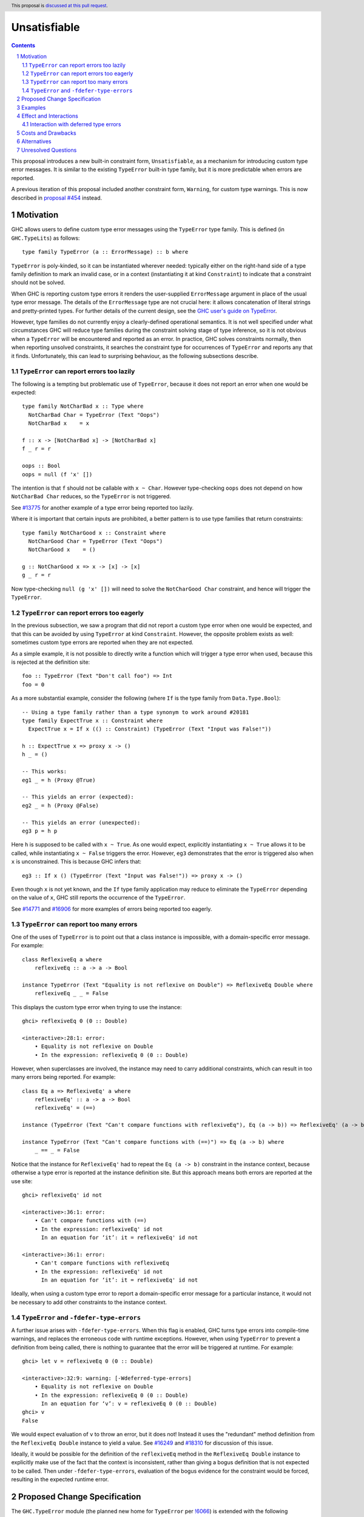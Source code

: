 Unsatisfiable
=============

.. author:: Adam Gundry
.. date-accepted::
.. ticket-url::
.. implemented::
.. highlight:: haskell
.. header:: This proposal is `discussed at this pull request <https://github.com/ghc-proposals/ghc-proposals/pull/433>`_.
.. sectnum::
.. contents::

This proposal introduces a new built-in constraint form, ``Unsatisfiable``, as a
mechanism for introducing custom type error messages. It is similar to the
existing ``TypeError`` built-in type family, but it is more predictable when
errors are reported.

A previous iteration of this proposal included another constraint form,
``Warning``, for custom type warnings.  This is now described in `proposal #454
<https://github.com/ghc-proposals/ghc-proposals/pull/454>`_ instead.


Motivation
----------

GHC allows users to define custom type error messages using the ``TypeError``
type family.  This is defined (in ``GHC.TypeLits``) as follows::

  type family TypeError (a :: ErrorMessage) :: b where

``TypeError`` is poly-kinded, so it can be instantiated wherever needed:
typically either on the right-hand side of a type family definition to mark an
invalid case, or in a context (instantiating it at kind ``Constraint``) to
indicate that a constraint should not be solved.

When GHC is reporting custom type errors it renders the user-supplied
``ErrorMessage`` argument in place of the usual type error message. The details
of the ``ErrorMessage`` type are not crucial here: it allows concatenation of
literal strings and pretty-printed types.  For further details of the current
design, see the `GHC user's guide on TypeError
<https://downloads.haskell.org/ghc/9.0.1/docs/html/users_guide/exts/type_errors.html>`_.

However, type families do not currently enjoy a clearly-defined operational
semantics. It is not well specified under what circumstances GHC will reduce
type families during the constraint solving stage of type inference, so it is
not obvious when a ``TypeError`` will be encountered and reported as an error.
In practice, GHC solves constraints normally, then when reporting unsolved
constraints, it searches the constraint type for occurrences of ``TypeError``
and reports any that it finds.  Unfortunately, this can lead to surprising
behaviour, as the following subsections describe.



``TypeError`` can report errors too lazily
~~~~~~~~~~~~~~~~~~~~~~~~~~~~~~~~~~~~~~~~~~

The following is a tempting but problematic use of ``TypeError``, because it
does not report an error when one would be expected::

  type family NotCharBad x :: Type where
    NotCharBad Char = TypeError (Text "Oops")
    NotCharBad x    = x

  f :: x -> [NotCharBad x] -> [NotCharBad x]
  f _ r = r

  oops :: Bool
  oops = null (f 'x' [])

The intention is that ``f`` should not be callable with ``x ~ Char``.  However
type-checking ``oops`` does not depend on how ``NotCharBad Char`` reduces, so
the ``TypeError`` is not triggered.

See `#13775 <https://gitlab.haskell.org/ghc/ghc/-/issues/13775>`_ for another
example of a type error being reported too lazily.

Where it is important that certain inputs are prohibited, a better pattern is to
use type families that return constraints::

  type family NotCharGood x :: Constraint where
    NotCharGood Char = TypeError (Text "Oops")
    NotCharGood x    = ()

  g :: NotCharGood x => x -> [x] -> [x]
  g _ r = r

Now type-checking ``null (g 'x' [])`` will need to solve the ``NotCharGood
Char`` constraint, and hence will trigger the ``TypeError``.


``TypeError`` can report errors too eagerly
~~~~~~~~~~~~~~~~~~~~~~~~~~~~~~~~~~~~~~~~~~~

In the previous subsection, we saw a program that did not report a custom type
error when one would be expected, and that this can be avoided by using
``TypeError`` at kind ``Constraint``.  However, the opposite problem exists as
well: sometimes custom type errors are reported when they are not expected.

As a simple example, it is not possible to directly write a function which will
trigger a type error when used, because this is rejected at the definition
site::

  foo :: TypeError (Text "Don't call foo") => Int
  foo = 0

As a more substantial example, consider the following (where ``If`` is the type
family from ``Data.Type.Bool``)::

  -- Using a type family rather than a type synonym to work around #20181
  type family ExpectTrue x :: Constraint where
    ExpectTrue x = If x (() :: Constraint) (TypeError (Text "Input was False!"))

  h :: ExpectTrue x => proxy x -> ()
  h _ = ()

  -- This works:
  eg1 _ = h (Proxy @True)

  -- This yields an error (expected):
  eg2 _ = h (Proxy @False)

  -- This yields an error (unexpected):
  eg3 p = h p

Here ``h`` is supposed to be called with ``x ~ True``.  As one would expect,
explicitly instantiating ``x ~ True`` allows it to be called, while
instantiating ``x ~ False`` triggers the error.  However, ``eg3`` demonstrates
that the error is triggered also when ``x`` is unconstrained.  This is because
GHC infers that::

  eg3 :: If x () (TypeError (Text "Input was False!")) => proxy x -> ()

Even though ``x`` is not yet known, and the ``If`` type family application may
reduce to eliminate the ``TypeError`` depending on the value of ``x``, GHC still
reports the occurrence of the ``TypeError``.

See `#14771 <https://gitlab.haskell.org/ghc/ghc/-/issues/14771>`_ and `#16906
<https://gitlab.haskell.org/ghc/ghc/-/issues/16906>`_ for more examples of
errors being reported too eagerly.




``TypeError`` can report too many errors
~~~~~~~~~~~~~~~~~~~~~~~~~~~~~~~~~~~~~~~~

One of the uses of ``TypeError`` is to point out that a class instance is
impossible, with a domain-specific error message. For example::

  class ReflexiveEq a where
      reflexiveEq :: a -> a -> Bool

  instance TypeError (Text "Equality is not reflexive on Double") => ReflexiveEq Double where
      reflexiveEq _ _ = False

This displays the custom type error when trying to use the instance::

  ghci> reflexiveEq 0 (0 :: Double)

  <interactive>:28:1: error:
      • Equality is not reflexive on Double
      • In the expression: reflexiveEq 0 (0 :: Double)

However, when superclasses are involved, the instance may need to carry
additional constraints, which can result in too many errors being reported.  For
example::

  class Eq a => ReflexiveEq' a where
      reflexiveEq' :: a -> a -> Bool
      reflexiveEq' = (==)

  instance (TypeError (Text "Can't compare functions with reflexiveEq"), Eq (a -> b)) => ReflexiveEq' (a -> b)

  instance TypeError (Text "Can't compare functions with (==)") => Eq (a -> b) where
      _ == _ = False

Notice that the instance for ``ReflexiveEq'`` had to repeat the ``Eq (a -> b)``
constraint in the instance context, because otherwise a type error is reported
at the instance definition site.  But this approach means both errors are
reported at the use site::

  ghci> reflexiveEq' id not

  <interactive>:36:1: error:
      • Can't compare functions with (==)
      • In the expression: reflexiveEq' id not
        In an equation for ‘it’: it = reflexiveEq' id not

  <interactive>:36:1: error:
      • Can't compare functions with reflexiveEq
      • In the expression: reflexiveEq' id not
        In an equation for ‘it’: it = reflexiveEq' id not

Ideally, when using a custom type error to report a domain-specific error
message for a particular instance, it would not be necessary to add other
constraints to the instance context.


``TypeError`` and ``-fdefer-type-errors``
~~~~~~~~~~~~~~~~~~~~~~~~~~~~~~~~~~~~~~~~~

A further issue arises with ``-fdefer-type-errors``.  When this flag is enabled,
GHC turns type errors into compile-time warnings, and replaces the erroneous
code with runtime exceptions.  However, when using ``TypeError`` to prevent a
definition from being called, there is nothing to guarantee that the error will
be triggered at runtime.  For example::

  ghci> let v = reflexiveEq 0 (0 :: Double)

  <interactive>:32:9: warning: [-Wdeferred-type-errors]
      • Equality is not reflexive on Double
      • In the expression: reflexiveEq 0 (0 :: Double)
        In an equation for ‘v’: v = reflexiveEq 0 (0 :: Double)
  ghci> v
  False

We would expect evaluation of ``v`` to throw an error, but it does not!  Instead
it uses the "redundant" method definition from the ``ReflexiveEq Double``
instance to yield a value.  See `#16249
<https://gitlab.haskell.org/ghc/ghc/-/issues/16249>`_ and `#18310
<https://gitlab.haskell.org/ghc/ghc/-/issues/18310>`_ for discussion of this
issue.

Ideally, it would be possible for the definition of the ``reflexiveEq`` method
in the ``ReflexiveEq Double`` instance to explicitly make use of the fact that
the context is inconsistent, rather than giving a bogus definition that is not
expected to be called.  Then under ``-fdefer-type-errors``, evaluation of the
bogus evidence for the constraint would be forced, resulting in the expected
runtime error.


Proposed Change Specification
-----------------------------

The ``GHC.TypeError`` module (the planned new home for ``TypeError`` per `!6066
<https://gitlab.haskell.org/ghc/ghc/-/merge_requests/6066>`_) is extended with
the following definitions::

  class Unsatisfiable (e :: ErrorMessage) where
    unsatisfiable' :: a

  unsatisfiable :: forall e {rep} (a :: TYPE rep). Unsatisfiable e => a
  unsatisfiable = unsatisfiable' @e (##)

The ``Unsatisfiable`` class and ``unsatisfiable`` function are exported, but the
``unsatisfiable'`` class method is not.

``Unsatisfiable`` constraints have the following properties:

* During constraint solving, the solver treats ``Unsatisfiable`` constraints
  like any other class with no instances.  In particular, an ``Unsatisfiable e``
  Given constraint can solve a corresponding ``Unsatisfiable e`` Wanted
  constraint, but not ``Unsatisfiable e'`` for some distinct ``e'``.

* At the end of constraint solving:

  - If at least one Given constraint of the form ``Unsatisfiable e`` is present,
    the constraint solver will automatically solve all Wanted constraints
    (including any ``Unsatisfiable`` Wanted constraints). The evidence for a
    Wanted ``w`` consists of a call to ``unsatisfiable @e @w``.

  - Otherwise, if a Wanted constraint of the form ``Unsatisfiable e`` remains
    unsolved, a type error is reported but the usual "unsolved constraint" error
    message is replaced by the custom message that results from normalising and
    rendering the type ``e``.

* An ``Unsatisfiable`` constraint is never automatically generalised.

* If an ``Unsatisfiable`` Given constraint is present during pattern-match coverage
  checking, the match is trivially regarded as total.

* If a class instance has an ``Unsatisfiable`` Given constraint in the context,
  it bypasses the functional dependency check.

* GHC will report an error if a user attempts to define an instance for
  ``Unsatisfiable``.

* The representation of an ``Unsatisfiable e`` constraint in Core is equivalent
  to the dictionary ``newtype CoercibleDict e = CoercibleDict (forall a . a)``.
  This is GHC's normal representation of a class with a single method.

The rendering of ``ErrorMessage`` values works just as for ``TypeError``. But
unlike ``TypeError``, mere presence of ``Unsatisfiable`` somewhere within a
constraint type does not trigger an error.



Examples
--------

For more substantial examples, see the `unsatisfiable package by Oleg Grenrus
<https://hackage.haskell.org/package/unsatisfiable>`_.  This package implements
a type-checker plugin that roughly corresponds to the design of the
``Unsatisfiable`` constraints in this proposal.

#. The following definitions are accepted (assuming ``DataKinds``,
   ``FlexibleContexts`` and ``TypeApplications`` are enabled)::

     type Msg = Text "Cannot call 'uncallable'."

     uncallable :: Unsatisfiable Msg => ()
     uncallable = unsatisfiable @Msg

     uncallable' :: Unsatisfiable Msg => ()
     uncallable' = uncallable

   The definition of ``uncallable`` is accepted because ``Unsatisfiable`` appears
   as a Given, not a Wanted.  In ``uncallable'``, the Wanted arising from the
   occurrence of ``uncallable`` is solved using the Given in the context.

#. The following definition results in a custom type error message (as the
   ``Unsatisfiable Msg`` constraint is reported rather than being generalised
   over)::

     rejected = uncallable  -- error

#. The following definition is accepted::

     unusual :: Unsatisfiable Msg => Char
     unusual = 42  -- no error

   Here the presence of ``Unsatisfiable Msg`` in the context means that the ``Num
   Char`` constraint arising from the body of ``unusual`` is discharged
   automatically.

#. The following definition is accepted::

     k :: Unsatisfiable (Text "No") => ()
     k = uncallable  -- no error

   The Given ``Unsatisfiable (Text "No")`` solves the Wanted ``Unsatisfiable
   Msg``, even though the messages are different. This shows that error messages
   can be changed.

#. Recall the following example from the Motivation, adapted for
   ``Unsatisfiable``::

     type ExpectTrue x = If x (() :: Constraint) (Unsatisfiable (Text "Input was False!"))

     h :: ExpectTrue x => proxy x -> ()
     h _ = ()

     eg1 _ = h (Proxy @True)   -- no error

     eg2 _ = h (Proxy @False)  -- error

     eg3 p = h p               -- no error

   As with the ``TypeError`` version, ``eg1`` is accepted and ``eg2`` is rejected
   with a custom type error message.  Unlike the ``TypeError`` version, ``eg3`` is
   accepted, with the inferred type::

     eg3 :: If x () (Unsatisfiable ('Text "Input was False!")) => proxy x -> ()

   This is just the result of the normal constraint-solving behaviour.  Since the
   type constructor at the head of the constraint is ``If``, the special-purpose
   treatment of ``Unsatisfiable`` does not come into play.  In contrast, using
   ``TypeError`` results in this definition being rejected, because GHC searches
   deeply inside the type for applications of ``TypeError``.

#. The ``ReflexiveEq`` example from the Motivation can now be written like this::

     class Eq a => ReflexiveEq a where
         reflexiveEq :: a -> a -> Bool
         reflexiveEq = (==)

     instance Unsatisfiable (Text "Can't compare functions with reflexiveEq") => ReflexiveEq (a -> b)

     type DoubleMsg = Text "Equality is not reflexive on Double"
     instance Unsatisfiable DoubleMsg => ReflexiveEq Double where
         reflexiveEq = unsatisfiable @DoubleMsg

   Even though ``Eq`` is a superclass of ``ReflexiveEq``, the instance does not
   need to list it in the context, because the Given ``Unsatisfiable``
   constraint suffices to solve the ``Eq (a -> b)`` constraint.  This means that
   use sites will not accidentally duplicate error messages as with the current
   behaviour of ``TypeError``.

   Moreover, when ``-fdefer-type-errors`` is used to call ``reflexiveEq 0 (0 ::
   Double)``, this will result in a runtime exception that correctly blames the
   use of ``-fdefer-type-errors`` to bypass the ``Unsatisfiable`` constraint.

#. The following is regarded as total by the pattern-match coverage checker
   (thanks to `/u/ComicIronic on Reddit
   <https://www.reddit.com/r/haskell/comments/p2ao7v/unsatisfiable_a_ghcproposal_for_better_custom/h8je78s/>`_
   for the example)::

     data MyGADT a where
       MyInt :: MyGADT Int

     type family IsBool a where
       IsBool Bool = ()
       IsBool a    = Unsatisfiable (Text "Must be Bool")

     foo :: IsBool a => MyGADT a -> Void
     foo x = case x of {}

   This means it is possible to use ``Unsatisfiable`` to get custom error
   messages, without needing to write cases that are in practice inaccessible.
   Similar functionality was recently implemented for ``TypeError`` by Sam
   Derbyshire (see `#20180
   <https://gitlab.haskell.org/ghc/ghc/-/issues/20180>`_).

#. The following is accepted despite the apparent functional dependency violation::

     class C a b | a -> b
     instance Unsatisfiable (Text "No") => C a b

   That is, an instance can be ruled out with a custom type error even where
   this would otherwise conflict with the functional dependencies.  A practical
   use case for this `arises in the optics library
   <https://hackage.haskell.org/package/optics-core-0.4/docs/Optics-Internal-Optic-Subtyping.html#t:JoinKinds>`_.
   Without this rule, a workaround is possible by building an otherwise unused
   cycle in the context, but this runs the risk of exposing the cycle as a
   constraint solver loop::

     instance (Unsatisfiable (Text "No"), C a b) => C a b


Effect and Interactions
-----------------------

The points at which ``Unsatisfiable`` constraints trigger type error messages
are well-specified, and fit well with GHC's constraint-based type inference
algorithm.  This means it should be simpler and more predictable than
``TypeError``.  The examples above demonstrate that the issues raised in the
Motivation have now got more principled solutions.

``Unsatisfiable`` does not subsume ``TypeError`` entirely, because the former is
restricted to kind ``Constraint``, whereas the latter is kind-polymorphic.  Thus
there may be situations where ``TypeError`` is preferable, and both will remain
available for use.  Correspondingly, this proposal does not lead to significant
backwards incompatibility.


Interaction with deferred type errors
~~~~~~~~~~~~~~~~~~~~~~~~~~~~~~~~~~~~~

As usual, when ``-fdefer-type-errors`` is enabled, unsolved constraint errors
will be deferred to runtime by the compiler automatically generating a
dictionary that throws a runtime exception if evaluated.  The message attached
to the exception contains the type error that was deferred (including its source
position).

This proposal does not change this behaviour; a use of ``Unsatisfiable`` merely
changes the message that is produced.  For example::

    {-# OPTIONS_GHC -fdefer-type-errors #-}

    f :: Unsatisfiable (Text "Blah blah") => a -> a
    f x = x+1

    main = print (f True)

Compiling this program will emit a warning corresponding to the deferred type
error.  Executing it will throw a runtime exception like this::

    *** Exception: Unsatisfiable.hs:24:15: error:
        • Blah blah
            arising from a use of ‘f’
        • In the first argument of ‘print’, namely ‘(f True)’
          In the expression: print (f True)
          In an equation for ‘main’: main = print (f True)
    (deferred type error)


Costs and Drawbacks
-------------------

This is yet another feature, and will require some implementation effort, but it
should not require extensive changes to GHC's existing constraint solving
behaviour.

The differences between ``Unsatisfiable`` and ``TypeError`` may be subtle for
novice users, but the increased convenience of ``Unsatisfiable`` for more
advanced users defining custom type errors in libraries seems worth it.


Alternatives
------------

There have been various requests for more powerful alternatives to
``TypeError``.  This proposal is deliberately simple. `Proposal #59
<https://github.com/ghc-proposals/ghc-proposals/pull/59>`_ and `proposal #278
<https://github.com/ghc-proposals/ghc-proposals/pull/278>`_ were more ambitious
attempts to improve custom type errors, but both have been abandoned due to
their complexity.

`#18978 <https://gitlab.haskell.org/ghc/ghc/-/issues/18978>`_ suggests
introducing ``Annotate :: ErrorMessage -> Constraint -> Constraint`` where
``Annotate e c`` renders the message ``e`` if the constraint ``c`` cannot be
solved, and is equivalent to ``c`` otherwise.  This is similar to
``WithMessage`` from `proposal #59
<https://github.com/ghc-proposals/ghc-proposals/pull/59>`_.  ``Unsatisfiable``
is the special case of ``Annotate`` where the constraint can never be solved.
It might make sense to introduce ``Annotate`` together with or instead of
``Unsatisfiable``, but it is not immediately obvious how to deal with
constraints that are *simplified* rather than solved outright.

Another possible alternative to this proposal would be to refine the strategy
GHC uses for searching for occurrences of ``TypeError``, possibly adding
special-case behaviour when ``TypeError`` is used at kind ``Constraint``.  This
would avoid the need for a separate ``Unsatisfiable`` class.  However, in the
absence of a well-defined operational semantics for type-level evaluation (which
would clearly specify when a ``TypeError`` should be "triggered" during
constraint solving), it seems inevitable that ``TypeError`` will be somewhat ad
hoc.  In contrast, restricting the kind to ``Constraint`` means that it is much
easier to specify when ``Unsatisfiable`` should produce an error message.

Having Given ``Unsatisfiable`` constraints automatically solve all Wanted
constraints is not strictly necessary, though it has been requested several
times (`#14983 <https://gitlab.haskell.org/ghc/ghc/-/issues/14983>`_, `#18310
<https://gitlab.haskell.org/ghc/ghc/-/issues/18310>`_).  The user could instead
be required to call ``unsatisfiable`` explicitly to produce a value of type
``Dict c``, defined by ``data Dict c where Dict :: c => Dict c``.

Similarly, the pattern match coverage checker could remain ignorant of
``Unsatisfiable`` constraints.  Instead the user could explicitly write a call
to ``unsatisfiable``.

The presence of an ``Unsatisfiable`` constraint in an instance context could
allow the class methods to be omitted, with the compiler automatically inserting
calls to ``unsatisfiable``.  This seems like unnecessary magic, however, because
the user can write explicit calls to ``unsatisfiable`` instead, and in the
presence of ``-fdefer-type-errors`` it can matter whether a class method is
defined or calls ``unsatisfiable``.

The proposed definition of ``unsatisfiable`` is levity-polymorphic, so it can be
used directly at unlifted types.  This is consistent with ``error``, but is not
strictly necessary.  A consequence is that ``import GHC.TypeError (Unsatisfiable
(..))`` will not import ``unsatisfiable``, so users preferring explicit imports
will need to write ``import GHC.TypeError (Unsatisfiable, unsatisfiable)``
instead.  While mildly annoying, this preserves freedom to tweak the class
definition in the future without breaking backwards compatibility, and is
consistent with ``Coercible`` and ``coerce``, which likewise have to be imported
separately.


Unresolved Questions
--------------------

None.

